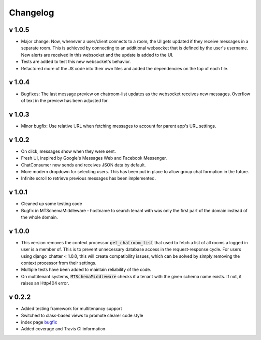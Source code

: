 Changelog
=========

v 1.0.5
-------
- Major change: Now, whenever a user/client connects to a room, the UI gets updated
  if they receive messages in a separate room. This is achieved by connecting to
  an additional websocket that is defined by the user's username. New alerts are
  received in this websocket and the update is added to the UI.
- Tests are added to test this new websocket's behavior.
- Refactored more of the JS code into their own files and added the dependencies
  on the top of each file.


v 1.0.4
-------
- Bugfixes: The last message preview on chatroom-list updates as the websocket
  receives new messages. Overflow of text in the preview has been adjusted for.

v 1.0.3
-------
- Minor bugfix: Use relative URL when fetching messages to account for parent
  app's URL settings.

v 1.0.2
-------
- On click, messages show when they were sent.
- Fresh UI, inspired by Google's Messages Web and Facebook Messenger.
- ChatConsumer now sends and receives JSON data by default.
- More modern dropdown for selecting users. This has been put in place to
  allow group chat formation in the future.
- Infinite scroll to retrieve previous messages has been implemented.

v 1.0.1
-------
- Cleaned up some testing code
- Bugfix in MTSchemaMiddleware - hostname to search tenant with was only
  the first part of the domain instead of the whole domain.

v 1.0.0
-------
- This version removes the context processor :code:`get_chatroom_list` that used to fetch a list of all rooms a
  logged in user is a member of. This is to prevent unnecessary database access in the
  request-response cycle. For users using django_chatter < 1.0.0, this will create
  compatibility issues, which can be solved by simply removing the context processor
  from their settings.
- Multiple tests have been added to maintain reliability of the code.
- On multitenant systems, :code:`MTSchemaMiddleware` checks if a tenant with the given
  schema name exists. If not, it raises an Http404 error.

v 0.2.2
-------
- Added testing framework for multitenancy support
- Switched to class-based views to promote clearer code style
- index page `bugfix <https://github.com/dibs-devs/chatter/issues/4>`_
- Added coverage and Travis CI information
